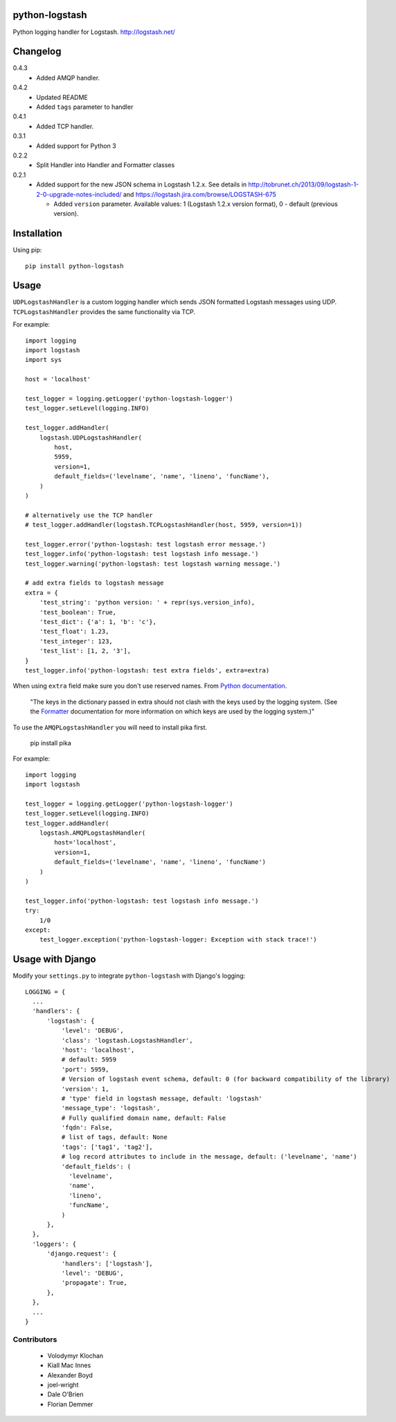 python-logstash
===============

Python logging handler for Logstash.
http://logstash.net/

Changelog
=========
0.4.3
  - Added AMQP handler.
0.4.2
  - Updated README
  - Added ``tags`` parameter to handler
0.4.1
  - Added TCP handler.
0.3.1
  - Added support for Python 3
0.2.2
  - Split Handler into Handler and Formatter classes
0.2.1
  - Added support for the new JSON schema in Logstash 1.2.x. See details in
    http://tobrunet.ch/2013/09/logstash-1-2-0-upgrade-notes-included/ and
    https://logstash.jira.com/browse/LOGSTASH-675

    - Added ``version`` parameter. Available values: 1 (Logstash 1.2.x version format), 0 - default (previous version).


Installation
============

Using pip::

  pip install python-logstash


Usage
=====

``UDPLogstashHandler`` is a custom logging handler which sends JSON formatted 
Logstash messages using UDP. ``TCPLogstashHandler`` provides the same 
functionality via TCP.

For example::

  import logging
  import logstash
  import sys

  host = 'localhost'

  test_logger = logging.getLogger('python-logstash-logger')
  test_logger.setLevel(logging.INFO)

  test_logger.addHandler(
      logstash.UDPLogstashHandler(
          host, 
          5959, 
          version=1,
          default_fields=('levelname', 'name', 'lineno', 'funcName'),
      )
  )

  # alternatively use the TCP handler
  # test_logger.addHandler(logstash.TCPLogstashHandler(host, 5959, version=1))

  test_logger.error('python-logstash: test logstash error message.')
  test_logger.info('python-logstash: test logstash info message.')
  test_logger.warning('python-logstash: test logstash warning message.')

  # add extra fields to logstash message
  extra = {
      'test_string': 'python version: ' + repr(sys.version_info),
      'test_boolean': True,
      'test_dict': {'a': 1, 'b': 'c'},
      'test_float': 1.23,
      'test_integer': 123,
      'test_list': [1, 2, '3'],
  }
  test_logger.info('python-logstash: test extra fields', extra=extra)

When using ``extra`` field make sure you don't use reserved names. 
From `Python documentation <https://docs.python.org/2/library/logging.html>`_.

     | "The keys in the dictionary passed in extra should not clash with the keys used by the logging system. (See the `Formatter <https://docs.python.org/2/library/logging.html#logging.Formatter>`_ documentation for more information on which keys are used by the logging system.)"


To use the ``AMQPLogstashHandler`` you will need to install pika first.

  pip install pika

For example::

  import logging
  import logstash

  test_logger = logging.getLogger('python-logstash-logger')
  test_logger.setLevel(logging.INFO)
  test_logger.addHandler(
      logstash.AMQPLogstashHandler(
          host='localhost',
          version=1,
          default_fields=('levelname', 'name', 'lineno', 'funcName')
      )
  )

  test_logger.info('python-logstash: test logstash info message.')
  try:
      1/0
  except:
      test_logger.exception('python-logstash-logger: Exception with stack trace!')
   

Usage with Django
=================

Modify your ``settings.py`` to integrate ``python-logstash`` with Django's 
logging::

  LOGGING = {
    ...
    'handlers': {
        'logstash': {
            'level': 'DEBUG',
            'class': 'logstash.LogstashHandler',
            'host': 'localhost',
            # default: 5959
            'port': 5959,
            # Version of logstash event schema, default: 0 (for backward compatibility of the library)
            'version': 1,
            # 'type' field in logstash message, default: 'logstash'
            'message_type': 'logstash',
            # Fully qualified domain name, default: False
            'fqdn': False,
            # list of tags, default: None
            'tags': ['tag1', 'tag2'],
            # log record attributes to include in the message, default: ('levelname', 'name')
            'default_fields': (
              'levelname',
              'name',
              'lineno',
              'funcName',
            )
        },
    },
    'loggers': {
        'django.request': {
            'handlers': ['logstash'],
            'level': 'DEBUG',
            'propagate': True,
        },
    },
    ...
  }


Contributors
------------

 - Volodymyr Klochan
 - Kiall Mac Innes
 - Alexander Boyd
 - joel-wright
 - Dale O'Brien
 - Florian Demmer
